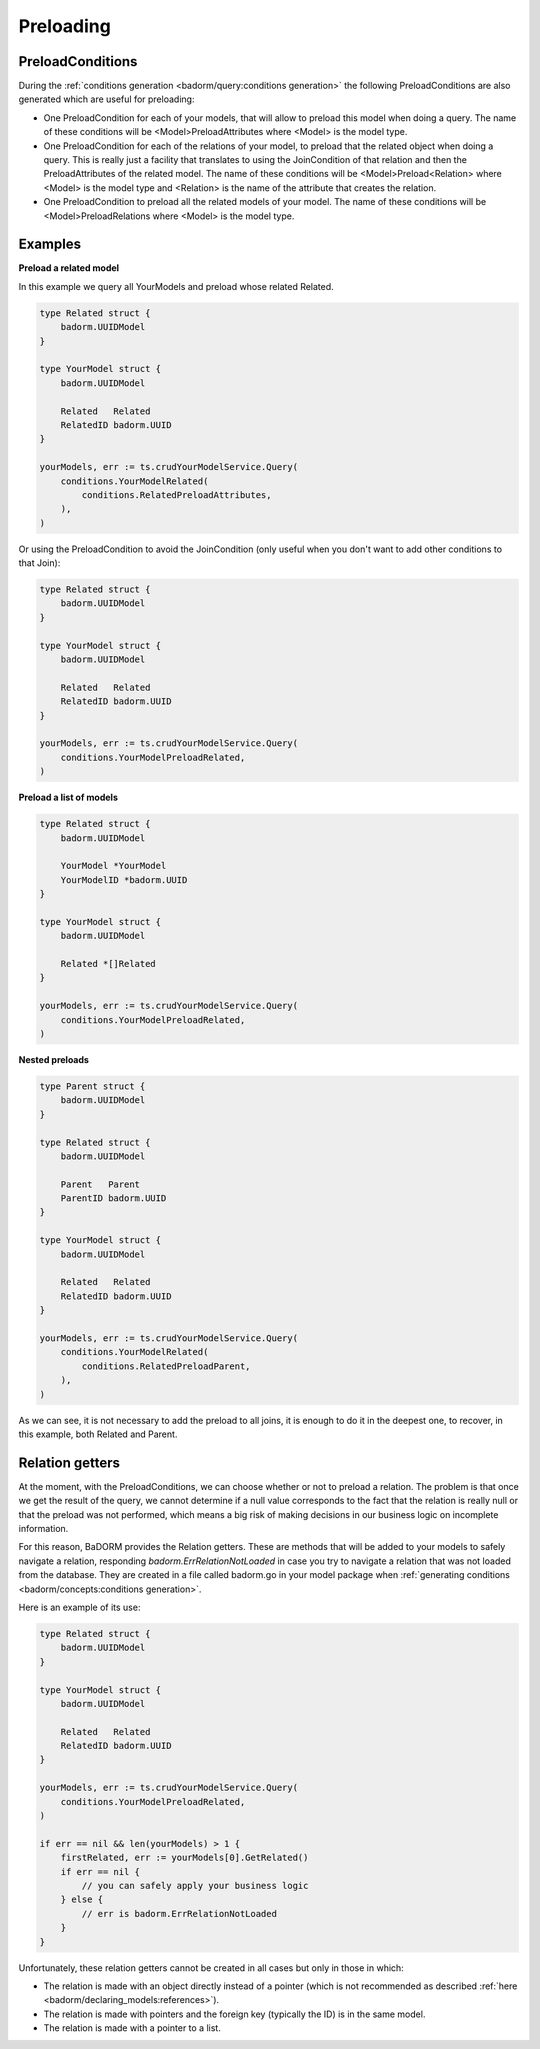 ==============================
Preloading
==============================

PreloadConditions
---------------------------

During the :ref:`conditions generation <badorm/query:conditions generation>` the following 
PreloadConditions are also generated which are useful for preloading:

- One PreloadCondition for each of your models, that will allow to preload this model when doing a query.
  The name of these conditions will be <Model>PreloadAttributes where 
  <Model> is the model type.
- One PreloadCondition for each of the relations of your model, 
  to preload that the related object when doing a query. 
  This is really just a facility that translates to using the JoinCondition of 
  that relation and then the PreloadAttributes of the related model.
  The name of these conditions will be <Model>Preload<Relation> where 
  <Model> is the model type and <Relation> is the name of the attribute that creates the relation.
- One PreloadCondition to preload all the related models of your model.
  The name of these conditions will be <Model>PreloadRelations where 
  <Model> is the model type.

Examples
----------------------------------

**Preload a related model**

In this example we query all YourModels and preload whose related Related.

.. code-block:: go

    type Related struct {
        badorm.UUIDModel
    }

    type YourModel struct {
        badorm.UUIDModel

        Related   Related
        RelatedID badorm.UUID
    }

    yourModels, err := ts.crudYourModelService.Query(
        conditions.YourModelRelated(
            conditions.RelatedPreloadAttributes,
        ),
    )

Or using the PreloadCondition to avoid the JoinCondition 
(only useful when you don't want to add other conditions to that Join):

.. code-block:: go

    type Related struct {
        badorm.UUIDModel
    }

    type YourModel struct {
        badorm.UUIDModel

        Related   Related
        RelatedID badorm.UUID
    }

    yourModels, err := ts.crudYourModelService.Query(
        conditions.YourModelPreloadRelated,
    )

**Preload a list of models**

.. code-block:: go

    type Related struct {
        badorm.UUIDModel

        YourModel *YourModel
        YourModelID *badorm.UUID
    }

    type YourModel struct {
        badorm.UUIDModel

        Related *[]Related
    }

    yourModels, err := ts.crudYourModelService.Query(
        conditions.YourModelPreloadRelated,
    )

**Nested preloads**

.. code-block:: go

    type Parent struct {
        badorm.UUIDModel
    }

    type Related struct {
        badorm.UUIDModel

        Parent   Parent
        ParentID badorm.UUID
    }

    type YourModel struct {
        badorm.UUIDModel

        Related   Related
        RelatedID badorm.UUID
    }

    yourModels, err := ts.crudYourModelService.Query(
        conditions.YourModelRelated(
            conditions.RelatedPreloadParent,
        ),
    )

As we can see, it is not necessary to add the preload to all joins, 
it is enough to do it in the deepest one, 
to recover, in this example, both Related and Parent.

Relation getters
--------------------------------------

At the moment, with the PreloadConditions, we can choose whether or not to preload a relation. 
The problem is that once we get the result of the query, we cannot determine if a null value 
corresponds to the fact that the relation is really null or that the preload was not performed, 
which means a big risk of making decisions in our business logic on incomplete information.

For this reason, BaDORM provides the Relation getters. 
These are methods that will be added to your models to safely navigate a relation, 
responding `badorm.ErrRelationNotLoaded` in case you try to navigate a relation 
that was not loaded from the database. 
They are created in a file called badorm.go in your model package when 
:ref:`generating conditions <badorm/concepts:conditions generation>`.

Here is an example of its use:

.. code-block:: go

    type Related struct {
        badorm.UUIDModel
    }

    type YourModel struct {
        badorm.UUIDModel

        Related   Related
        RelatedID badorm.UUID
    }

    yourModels, err := ts.crudYourModelService.Query(
        conditions.YourModelPreloadRelated,
    )

    if err == nil && len(yourModels) > 1 {
        firstRelated, err := yourModels[0].GetRelated()
        if err == nil {
            // you can safely apply your business logic
        } else {
            // err is badorm.ErrRelationNotLoaded
        }
    }

Unfortunately, these relation getters cannot be created in all cases but only in those in which:

- The relation is made with an object directly instead of a pointer 
  (which is not recommended as described :ref:`here <badorm/declaring_models:references>`).
- The relation is made with pointers and the foreign key (typically the ID) is in the same model.
- The relation is made with a pointer to a list.